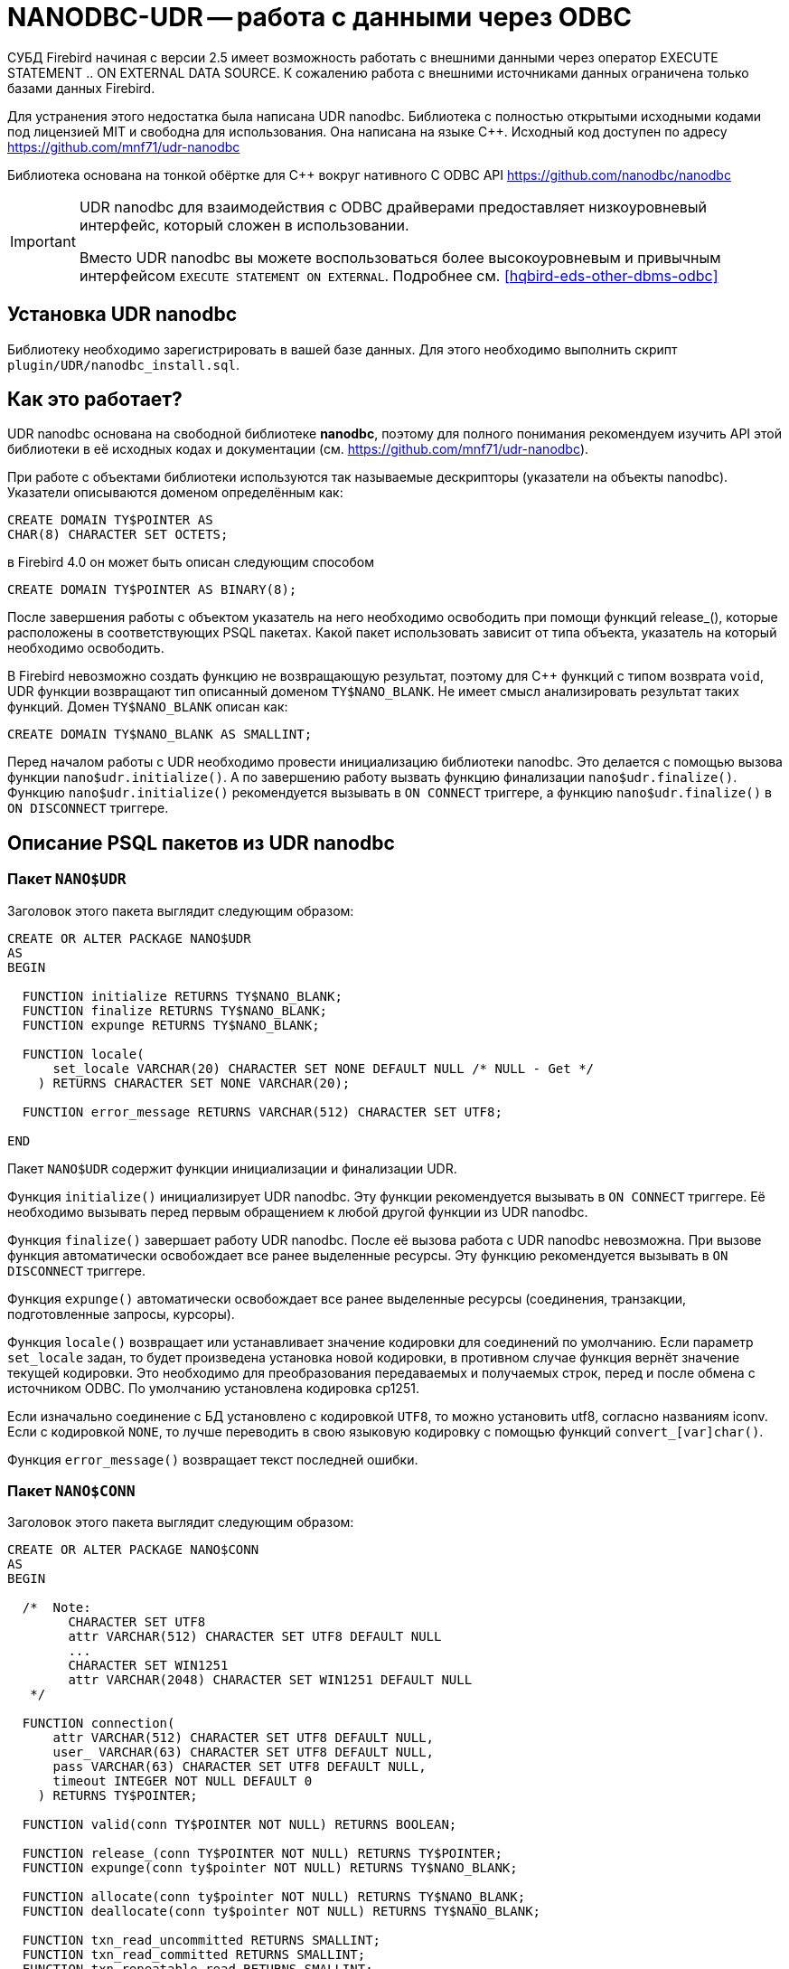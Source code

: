 [[hqbird-nanodbc-udr]]
= NANODBC-UDR -- работа с данными через ODBC

СУБД Firebird начиная с версии 2.5 имеет возможность работать с внешними данными через оператор EXECUTE STATEMENT .. ON EXTERNAL DATA SOURCE. К сожалению работа с внешними источниками данных ограничена только базами данных Firebird.

Для устранения этого недостатка была написана UDR nanodbc. Библиотека с полностью открытыми исходными кодами под лицензией MIT и свободна для использования. Она написана на языке {cpp}. Исходный код доступен по адресу https://github.com/mnf71/udr-nanodbc[]

Библиотека основана на тонкой обёртке для {cpp} вокруг нативного C ODBC API https://github.com/nanodbc/nanodbc[]

[IMPORTANT]
====
UDR nanodbc для взаимодействия с ODBC драйверами предоставляет низкоуровневый интерфейс, который сложен в использовании.

Вместо UDR nanodbc вы можете воспользоваться более высокоуровневым и привычным интерфейсом `EXECUTE STATEMENT ON EXTERNAL`. Подробнее см. <<hqbird-eds-other-dbms-odbc>>
====

== Установка UDR nanodbc

Библиотеку необходимо зарегистрировать в вашей базе данных. Для этого необходимо выполнить скрипт `plugin/UDR/nanodbc_install.sql`.

== Как это работает?

UDR nanodbc основана на свободной библиотеке *nanodbc*, поэтому для полного понимания рекомендуем изучить API этой библиотеки в её исходных кодах и документации (см. https://github.com/mnf71/udr-nanodbc[]).

При работе с объектами библиотеки используются так называемые дескрипторы (указатели на объекты nanodbc). Указатели описываются доменом определённым как:

[source,sql]
----
CREATE DOMAIN TY$POINTER AS
CHAR(8) CHARACTER SET OCTETS;
----

в Firebird 4.0 он может быть описан следующим способом

[source,sql]
----
CREATE DOMAIN TY$POINTER AS BINARY(8);
----

После завершения работы с объектом указатель на него необходимо освободить при помощи функций release_(), которые расположены в соответствующих PSQL пакетах. Какой пакет использовать зависит от типа объекта, указатель на который необходимо освободить.

В Firebird невозможно создать функцию не возвращающую результат, поэтому для {cpp} функций с типом возврата `void`, UDR функции возвращают тип описанный доменом `TY$NANO_BLANK`. Не имеет смысл анализировать результат таких функций. Домен `TY$NANO_BLANK` описан как:

[source,sql]
----
CREATE DOMAIN TY$NANO_BLANK AS SMALLINT;
----

Перед началом работы с UDR необходимо провести инициализацию библиотеки nanodbc. Это делается с помощью вызова функции `nano$udr.initialize()`. А по завершению работу вызвать функцию финализации `nano$udr.finalize()`. Функцию `nano$udr.initialize()` рекомендуется вызывать в `ON CONNECT` триггере, а функцию `nano$udr.finalize()` в `ON DISCONNECT` триггере.

== Описание PSQL пакетов из UDR nanodbc

=== Пакет `NANO$UDR`

Заголовок этого пакета выглядит следующим образом:

[source,sql]
----
CREATE OR ALTER PACKAGE NANO$UDR
AS
BEGIN

  FUNCTION initialize RETURNS TY$NANO_BLANK;
  FUNCTION finalize RETURNS TY$NANO_BLANK;
  FUNCTION expunge RETURNS TY$NANO_BLANK;

  FUNCTION locale(
      set_locale VARCHAR(20) CHARACTER SET NONE DEFAULT NULL /* NULL - Get */
    ) RETURNS CHARACTER SET NONE VARCHAR(20);

  FUNCTION error_message RETURNS VARCHAR(512) CHARACTER SET UTF8;

END
----

Пакет `NANO$UDR` содержит функции инициализации и финализации UDR.

Функция `initialize()` инициализирует UDR nanodbc. Эту функции рекомендуется вызывать в `ON CONNECT` триггере. Её необходимо вызывать перед первым обращением к любой другой функции из UDR nanodbc.

Функция `finalize()` завершает работу UDR nanodbc. После её вызова работа с UDR nanodbc невозможна. При вызове функция автоматически освобождает все ранее выделенные ресурсы. Эту функцию рекомендуется вызывать в `ON DISCONNECT` триггере.

Функция `expunge()` автоматически освобождает все ранее выделенные ресурсы (соединения, транзакции, подготовленные запросы, курсоры).

Функция `locale()` возвращает или устанавливает значение кодировки для соединений по умолчанию. Если параметр `set_locale` задан, то будет произведена установка новой кодировки, в противном случае функция вернёт значение текущей кодировки. Это необходимо для преобразования передаваемых и получаемых строк, перед и после обмена с источником ODBC. По умолчанию установлена кодировка cp1251.

Если изначально соединение с БД установлено с кодировкой `UTF8`, то можно установить utf8, согласно названиям iconv. Если с кодировкой `NONE`, то лучше переводить в свою языковую кодировку с помощью функций `convert_[var]char()`.

Функция `error_message()` возвращает текст последней ошибки.

=== Пакет `NANO$CONN`

Заголовок этого пакета выглядит следующим образом:

[source,sql]
----
CREATE OR ALTER PACKAGE NANO$CONN
AS
BEGIN

  /*  Note:
        CHARACTER SET UTF8
        attr VARCHAR(512) CHARACTER SET UTF8 DEFAULT NULL
        ...
        CHARACTER SET WIN1251
        attr VARCHAR(2048) CHARACTER SET WIN1251 DEFAULT NULL
   */

  FUNCTION connection(
      attr VARCHAR(512) CHARACTER SET UTF8 DEFAULT NULL,
      user_ VARCHAR(63) CHARACTER SET UTF8 DEFAULT NULL,
      pass VARCHAR(63) CHARACTER SET UTF8 DEFAULT NULL,
      timeout INTEGER NOT NULL DEFAULT 0
    ) RETURNS TY$POINTER;

  FUNCTION valid(conn TY$POINTER NOT NULL) RETURNS BOOLEAN;

  FUNCTION release_(conn TY$POINTER NOT NULL) RETURNS TY$POINTER;
  FUNCTION expunge(conn ty$pointer NOT NULL) RETURNS TY$NANO_BLANK;

  FUNCTION allocate(conn ty$pointer NOT NULL) RETURNS TY$NANO_BLANK;
  FUNCTION deallocate(conn ty$pointer NOT NULL) RETURNS TY$NANO_BLANK;

  FUNCTION txn_read_uncommitted RETURNS SMALLINT;
  FUNCTION txn_read_committed RETURNS SMALLINT;
  FUNCTION txn_repeatable_read RETURNS SMALLINT;
  FUNCTION txn_serializable RETURNS SMALLINT;

  FUNCTION isolation_level(
      conn TY$POINTER NOT NULL,
      level_ SMALLINT DEFAULT NULL /* NULL - get usage */
    ) RETURNS SMALLINT;

  FUNCTION connect_(
      conn TY$POINTER NOT NULL,
      attr VARCHAR(512) CHARACTER SET UTF8 NOT NULL,
      user_ VARCHAR(63) CHARACTER SET UTF8 DEFAULT NULL,
      pass VARCHAR(63) CHARACTER SET UTF8 DEFAULT NULL,
      timeout INTEGER NOT NULL DEFAULT 0
    ) RETURNS TY$NANO_BLANK;

  FUNCTION connected(conn TY$POINTER NOT NULL) RETURNS BOOLEAN;

  FUNCTION disconnect_(conn ty$pointer NOT NULL) RETURNS TY$NANO_BLANK;

  FUNCTION transactions(conn TY$POINTER NOT NULL) RETURNS INTEGER;

  FUNCTION get_info(conn TY$POINTER NOT NULL, info_type SMALLINT NOT NULL)
    RETURNS VARCHAR(256) CHARACTER SET UTF8;

  FUNCTION dbms_name(conn ty$pointer NOT NULL) RETURNS VARCHAR(128) CHARACTER SET UTF8;
  FUNCTION dbms_version(conn ty$pointer NOT NULL) RETURNS VARCHAR(128) CHARACTER SET UTF8;
  FUNCTION driver_name(conn TY$POINTER NOT NULL) RETURNS VARCHAR(128) CHARACTER SET UTF8;
  FUNCTION database_name(conn TY$POINTER NOT NULL) RETURNS VARCHAR(128) CHARACTER SET UTF8;
  FUNCTION catalog_name(conn TY$POINTER NOT NULL) RETURNS VARCHAR(128) CHARACTER SET UTF8;

END
----

Пакет `NANO$CONN` содержит функции для установки и источником данных ODBC, а также получении некоторой информации о соединении.

Функция `connection()` устанавливает соединение с источником данных ODBC. Если не один параметр не задан, то функция вернёт указатель на объект "соединение". Непосредственно само соединение с источником данных ODBC можно выполнить позднее с помощью функции `connect_()`.

Параметры функции:

-  `attr` задаёт строку подключения или так называемый DSN;
-  `user_` задаёт имя пользователя;
-  `pass` задаёт пароль;
-  `timeout` задаёт тайм-аут простоя.

Функция `valid()` возвращает является ли указатель на объект соединения корректным.

Функция `release_()` освобождает указатель на соединение и все связанные с ним ресурсы (транзакции, подготовленные запросы, курсоры).

Функция `expunge()` освобождает все связанные с соединением ресурсы (транзакции, подготовленные запросы, курсоры).

Функция `allocate()` позволяет по требованию выделять дескрипторы для настройки среды и атрибутов ODBC до установления соединения с базой данных. Обычно пользователю не нужно делать этот вызов явно.

Функция `deallocate()` освобождает дескрипторы подключения.

Функция `txn_read_uncommitted()` возвращает числовую константу, которая требуется для установки уровня изолированности транзакции `READ UNCOMMITTED`.

Функция `txn_read_committed()` возвращает числовую константу, которая требуется для установки уровня изолированности транзакции `READ COMMITTED`.

Функция `txn_repeatable_read()` возвращает числовую константу, которая требуется для установки уровня изолированности транзакции `REPEATABLE READ`.

Функция `txn_serializable()` возвращает числовую константу, которая требуется для установки уровня изолированности транзакции `SERIALIZABLE`.

Функция `isolation_level()` устанавливает уровень изолированности для новых транзакций. Параметры:

- `conn` -- указатель на объект соединения;
- `level_` -- уровень изолированности транзакции, должно быть одним из чисел возвращаемых функциями `tnx_*`.

Функция `connect_()` устанавливает соединение с источником данных ODBC и привязывает его к переданному указателю на объект соединения. 

Параметры функции:

-  `conn` -- указатель на объект соединения;
-  `attr` задаёт строку подключения или так называемый DSN;
-  `user_` задаёт имя пользователя;
-  `pass` задаёт пароль;
-  `timeout` задаёт тайм-аут простоя.

Функция `connected()` возвращает установлено ли соединение с базой данных для заданного указателя на объект соединения.

Функция `disconnect_()` отключается от базы данных. В качестве параметра передаётся указатель на объект соединения.

Функция `transactions()` возвращает количество активных транзакций для заданного соединения.

Функция `get_info()` возвращает различную информацию о драйвере или источнике данных. Это низкоуровневая функция является аналогом ODBC функции `SQLGetInfo`. Не рекомендуется использовать её напрямую. Параметры:

- `conn` -- указатель на объект соединения;
- `info_type` -- тип возвращаемой информации. Числовые константы с типами возвращаемой информации можно найти в  https://github.com/microsoft/ODBC-Specification/blob/master/Windows/inc/sql.h[]

Функция `dbms_name()` возвращает имя СУБД к которой произведено подключение.

Функция `dbms_version()` возвращает версию СУБД к которой произведено подключение.

Функция `driver_name()` возвращает имя драйвера.

Функция `database_name()` возвращает имя базы данных к которой произведено подключение.

Функция `catalog_name()` возвращает имя каталога базы данных к которой произведено подключение.

=== Пакет `NANO$TNX`

Заголовок этого пакета выглядит следующим образом:

[source,sql]
----
CREATE OR ALTER PACKAGE NANO$TNX
AS
BEGIN

  FUNCTION transaction_(conn TY$POINTER NOT NULL) RETURNS TY$POINTER;

  FUNCTION valid(tnx TY$POINTER NOT NULL) RETURNS BOOLEAN;

  FUNCTION release_(tnx ty$pointer NOT NULL) RETURNS TY$POINTER;

  FUNCTION connection(tnx TY$POINTER NOT NULL) RETURNS TY$POINTER;

  FUNCTION commit_(tnx TY$POINTER NOT NULL) RETURNS TY$NANO_BLANK;

  FUNCTION rollback_(tnx TY$POINTER NOT NULL) RETURNS TY$NANO_BLANK;

END
----

Пакет `NANO$TNX` содержит функции для явного управления транзакциями.

Функция `transaction_()` отключает отключает автоматическое подтверждение транзакции и стартует новую транзакцию с уровнем изолированности указанным в функции `NANO$CONN.isolation_level()`. Функция возвращает указатель на новую транзакцию.

Функция `valid()` возвращает является ли указатель на объект транзакции корректным.

Функция `release_()` освобождает указатель на объект транзакции. При освобождении указателя не подтверждённая транзакция откатывается и драйвер возвращает в режим автоматического подтверждения транзакций.

Функция `connection()` возвращает указатель на соединение для которого была запущена транзакция.

Функция `commit_()` производит подтверждение транзакции.

Функция `rollback_()` производит откат транзакции.

=== Пакет `NANO$STMT`

Заголовок этого пакета выглядит следующим образом:

[source,sql]
----
CREATE OR ALTER PACKAGE NANO$STMT
AS
BEGIN

  FUNCTION statement_(
      conn TY$POINTER DEFAULT NULL,
      query VARCHAR(8191) CHARACTER SET UTF8 DEFAULT NULL,
      scrollable BOOLEAN DEFAULT NULL /* NULL - default ODBC driver */,
      timeout INTEGER NOT NULL DEFAULT 0
    ) RETURNS TY$POINTER;

  FUNCTION valid(stmt TY$POINTER NOT NULL) RETURNS BOOLEAN;

  FUNCTION release_(stmt TY$POINTER NOT NULL) RETURNS TY$POINTER;

  FUNCTION connected(stmt TY$POINTER NOT NULL) RETURNS BOOLEAN;
  FUNCTION connection(stmt TY$POINTER NOT NULL) RETURNS TY$POINTER;

  FUNCTION open_(
      stmt TY$POINTER NOT NULL,
      conn TY$POINTER NOT NULL
    ) RETURNS TY$NANO_BLANK;

  FUNCTION close_(stmt TY$POINTER NOT NULL) RETURNS TY$NANO_BLANK;

  FUNCTION cancel(stmt TY$POINTER NOT NULL) RETURNS TY$NANO_BLANK;

  FUNCTION closed(stmt TY$POINTER NOT NULL) RETURNS BOOLEAN;

  FUNCTION prepare_direct(
      stmt TY$POINTER NOT NULL,
      conn TY$POINTER NOT NULL,
      query VARCHAR(8191) CHARACTER SET UTF8 NOT NULL,
      scrollable BOOLEAN DEFAULT NULL /* NULL - default ODBC driver */,
      timeout INTEGER NOT NULL DEFAULT 0
    ) RETURNS TY$NANO_BLANK;

  FUNCTION prepare_(
      stmt TY$POINTER NOT NULL,
      query VARCHAR(8191) CHARACTER SET UTF8 NOT NULL,
      scrollable BOOLEAN DEFAULT NULL /* NULL - default ODBC driver */,
      timeout INTEGER NOT NULL DEFAULT 0
    ) RETURNS TY$NANO_BLANK;

  FUNCTION scrollable(
      stmt TY$POINTER NOT NULL,
      usage_ BOOLEAN DEFAULT NULL /* NULL - get usage */
    ) RETURNS BOOLEAN;

  FUNCTION timeout(
      stmt TY$POINTER NOT NULL,
      timeout INTEGER NOT NULL DEFAULT 0
    ) RETURNS TY$NANO_BLANK;

  FUNCTION execute_direct(
      stmt TY$POINTER NOT NULL,
      conn TY$POINTER NOT NULL,
      query VARCHAR(8191) CHARACTER SET UTF8 NOT NULL,
      scrollable BOOLEAN DEFAULT NULL /* NULL - default ODBC driver */,
      batch_operations INTEGER NOT NULL DEFAULT 1,
      timeout INTEGER NOT NULL DEFAULT 0
    ) RETURNS TY$POINTER;

  FUNCTION just_execute_direct(
      stmt TY$POINTER NOT NULL,
      conn TY$POINTER NOT NULL,
      query VARCHAR(8191) CHARACTER SET UTF8 NOT NULL,
      batch_operations INTEGER NOT NULL DEFAULT 1,
      timeout INTEGER NOT NULL DEFAULT 0
    ) RETURNS TY$NANO_BLANK;

  FUNCTION execute_(
      stmt TY$POINTER NOT NULL,
      batch_operations INTEGER NOT NULL DEFAULT 1,
      timeout INTEGER NOT NULL DEFAULT 0
    ) RETURNS TY$POINTER;

  FUNCTION just_execute(
      stmt TY$POINTER NOT NULL,
      batch_operations INTEGER NOT NULL DEFAULT 1,
      timeout INTEGER NOT NULL DEFAULT 0
    ) RETURNS TY$NANO_BLANK;

  FUNCTION procedure_columns(
      stmt TY$POINTER NOT NULL,
      catalog_ VARCHAR(128) CHARACTER SET UTF8 NOT NULL,
      schema_ VARCHAR(128) CHARACTER SET UTF8 NOT NULL,
      procedure_ VARCHAR(63) CHARACTER SET UTF8 NOT NULL,
      column_ VARCHAR(63) CHARACTER SET UTF8 NOT NULL
    ) RETURNS TY$POINTER;

  FUNCTION affected_rows(stmt TY$POINTER NOT NULL) RETURNS INTEGER;
  FUNCTION columns(stmt TY$POINTER NOT NULL) RETURNS SMALLINT;
  FUNCTION parameters(stmt TY$POINTER NOT NULL) RETURNS SMALLINT;
  FUNCTION parameter_size(stmt TY$POINTER NOT NULL, parameter_index SMALLINT NOT NULL)
    RETURNS INTEGER;

  ------------------------------------------------------------------------------

  FUNCTION bind_smallint(
      stmt TY$POINTER NOT NULL,
      parameter_index SMALLINT NOT NULL,
      value_ SMALLINT
    ) RETURNS TY$NANO_BLANK;

  FUNCTION bind_integer(
      stmt TY$POINTER NOT NULL,
      parameter_index SMALLINT NOT NULL,
      value_ INTEGER
    ) RETURNS TY$NANO_BLANK;

/*
  FUNCTION bind_bigint(
      stmt TY$POINTER NOT NULL,
      parameter_index SMALLINT NOT NULL,
      value_ BIGINT
    ) RETURNS TY$NANO_BLANK;
*/

  FUNCTION bind_float(
      stmt TY$POINTER NOT NULL,
      parameter_index SMALLINT NOT NULL,
      value_ FLOAT
    ) RETURNS TY$NANO_BLANK;

  FUNCTION bind_double(
      stmt TY$POINTER NOT NULL,
      parameter_index SMALLINT NOT NULL,
      value_ DOUBLE PRECISION
    ) RETURNS TY$NANO_BLANK;

  FUNCTION bind_varchar(
      stmt TY$POINTER NOT NULL,
      parameter_index SMALLINT NOT NULL,
      value_ VARCHAR(32765) CHARACTER SET NONE,
      param_size SMALLINT NOT NULL DEFAULT 0
    ) RETURNS TY$NANO_BLANK;

  FUNCTION bind_char(
      stmt TY$POINTER NOT NULL,
      parameter_index SMALLINT NOT NULL,
      value_ CHAR(32767) CHARACTER SET NONE,
      param_size SMALLINT NOT NULL DEFAULT 0
    ) RETURNS TY$NANO_BLANK;

  FUNCTION bind_u8_varchar(
      stmt TY$POINTER NOT NULL,
      parameter_index SMALLINT NOT NULL,
      value_ VARCHAR(8191) CHARACTER SET UTF8,
      param_size SMALLINT NOT NULL DEFAULT 0
    ) RETURNS TY$NANO_BLANK;

  FUNCTION bind_u8_char(
      stmt TY$POINTER NOT NULL,
      parameter_index SMALLINT NOT NULL,
      value_ CHAR(8191) CHARACTER SET UTF8,
      param_size SMALLINT NOT NULL DEFAULT 0
    ) RETURNS TY$NANO_BLANK;

  FUNCTION bind_blob(
      stmt TY$POINTER NOT NULL,
      parameter_index SMALLINT NOT NULL,
      value_ BLOB
    ) RETURNS TY$NANO_BLANK;

  FUNCTION bind_boolean(
      stmt TY$POINTER NOT NULL,
      parameter_index SMALLINT NOT NULL,
      value_ BOOLEAN
    ) RETURNS TY$NANO_BLANK;

  FUNCTION bind_date(
      stmt TY$POINTER NOT NULL,
      parameter_index SMALLINT NOT NULL,
      value_ DATE
    ) RETURNS TY$NANO_BLANK;

/*
  FUNCTION bind_time(
      stmt TY$POINTER NOT NULL,
      parameter_index SMALLINT NOT NULL,
      value_ TIME
    ) RETURNS TY$NANO_BLANK
    EXTERNAL NAME 'nano!stmt_bind'
    ENGINE UDR;
*/

  FUNCTION bind_timestamp(
      stmt TY$POINTER NOT NULL,
      parameter_index SMALLINT NOT NULL,
      value_ TIMESTAMP
    ) RETURNS TY$NANO_BLANK;

  FUNCTION bind_null(
      stmt TY$POINTER NOT NULL,
      parameter_index SMALLINT NOT NULL,
      batch_size INTEGER NOT NULL DEFAULT 1 -- <> 1 call nulls all batch
    ) RETURNS TY$NANO_BLANK;

  FUNCTION convert_varchar(
      value_ VARCHAR(32765) CHARACTER SET NONE,
      from_ VARCHAR(20) CHARACTER SET NONE NOT NULL,
      to_ VARCHAR(20) CHARACTER SET NONE NOT NULL,
      convert_size SMALLINT NOT NULL DEFAULT 0
    ) RETURNS VARCHAR(32765) CHARACTER SET NONE;

  FUNCTION convert_char(
      value_ CHAR(32767) CHARACTER SET NONE,
      from_ VARCHAR(20) CHARACTER SET NONE NOT NULL,
      to_ VARCHAR(20) CHARACTER SET NONE NOT NULL,
      convert_size SMALLINT NOT NULL DEFAULT 0
    ) RETURNS CHAR(32767) CHARACTER SET NONE;

  FUNCTION clear_bindings(stmt TY$POINTER NOT NULL) RETURNS TY$NANO_BLANK;

  ------------------------------------------------------------------------------

  FUNCTION describe_parameter(
      stmt TY$POINTER NOT NULL,
      idx SMALLINT NOT NULL,
      type_ SMALLINT NOT NULL,
      size_ INTEGER NOT NULL,
      scale_ SMALLINT NOT NULL DEFAULT 0
    ) RETURNS TY$NANO_BLANK;

  FUNCTION describe_parameters(stmt TY$POINTER NOT NULL) RETURNS TY$NANO_BLANK;

  FUNCTION reset_parameters(stmt TY$POINTER NOT NULL, timeout INTEGER NOT NULL DEFAULT 0)
    RETURNS TY$NANO_BLANK;

END
----

Пакет `NANO$STMT` содержит функции для работы с SQL запросами.

Функция `statement_()` создаёт и возвращает указатель на объект SQL запрос. 

Параметры:

- `conn` -- указатель на объект соединения;
- `query` -- текст SQL запроса;
- `scrollable` -- является ли курсор прокручиваемым (если конечно оператор возвращает курсор), если не задан (значение `NULL`), то используется поведения ODBC драйвера по умолчанию;
- `timeout` -- тайм-аут SQL оператора.

Если не указан ни один параметр, то возвращает указатель на вновь созданный объект SQL запроса, без привязки к соединению. Позже этот указатель можно связать с соединением и задать другие свойства запроса.

Функция `valid()` возвращает является ли указатель на объект SQL запроса корректным.

Функция `release_()` освобождает указатель на объект SQL запроса.

Функция `connected()` возвращает привязан ли запрос к подключению.

Функция `connection()` возвращает указатель на привязанное подключение.

Функция open_() открывает соединение и привязывает его к запросу. 

Параметры:

- `stmt` -- указатель на SQL запрос;
- `conn` -- указатель на подключение.

Функция `close_()` закрывает открытый ранее запрос и очищает все выделенные запросом ресурсы.

Функция `cancel()` отменяет выполнение запроса.

Функция `closed()` возвращает является ли запрос закрытым.

Функция `prepare_direct()` подготавливает SQL запрос и привязывает его к указанному соединению. 

Параметры:

- `stmt` -- указатель на запрос;
- `conn` -- указатель на соединение;
- `query` -- текст SQL запроса;
- `scrollable` -- является ли курсор прокручиваемым (если конечно оператор возвращает курсор), если не задан (значение `NULL`), то используется поведения ODBC драйвера по умолчанию;
- `timeout` -- тайм-аут SQL оператора.

Функция `prepare_()` подготавливает SQL запрос. 

Параметры:

- `stmt` -- указатель на запрос;
- `query` -- текст SQL запроса;
- `scrollable` -- является ли курсор прокручиваемым (если конечно оператор возвращает курсор), если не задан (значение `NULL`), то используется поведения ODBC драйвера по умолчанию;
- `timeout` -- тайм-аут SQL оператора.

Функция `scrollable_()` возвращает или устанавливает будет ли курсор прокручиваемым.

Параметры:

- `stmt` -- указатель на запрос;
- `usage_` -- является ли курсор прокручиваемым (если конечно оператор возвращает курсор), если не задан (значение `NULL`), то возвращает текущее значение этого флага.

Функция timeout() устанавливает тайм-аут SQL запроса.

Функция `execute_direct()` подготавливает и выполняет SQL запрос. Функция возвращает указатель на набор данных (курсор), который можно обработать с помощью функций пакета `NANO$RSLT`. 

Параметры:

- `stmt` -- указатель на запрос;
- `conn` -- указатель на соединение;
- `query` -- текст SQL запроса;
- `scrollable` -- является ли курсор прокручиваемым (если конечно оператор возвращает курсор), если не задан (значение `NULL`), то используется поведения ODBC драйвера по умолчанию;
- `batch_operations` -- количество пакетных операций. По умолчанию равно 1;
- `timeout` -- тайм-аут SQL оператора.

Функция `just_execute_direct()` подготавливает и выполняет SQL запрос. Функция предназначена для выполнения SQL операторов не возвращающих данные (не открывающих курсор). 

Параметры:

- `stmt` -- указатель на запрос;
- `conn` -- указатель на соединение;
- `query` -- текст SQL запроса;
- `batch_operations` -- количество пакетных операций. По умолчанию равно 1;
- `timeout` -- тайм-аут SQL оператора.

Функция `execute_()` выполняет подготовленный SQL запрос. Функция возвращает указатель на набор данных (курсор), который можно обработать с помощью функций пакета `NANO$RSLT`. 

Параметры:

- `stmt` -- указатель на подготовленный запрос;
- `batch_operations` -- количество пакетных операций. По умолчанию равно 1;
- `timeout` -- тайм-аут SQL оператора.

Функция `just_execute()` выполняет подготовленный SQL запрос. Функция предназначена для выполнения SQL операторов не возвращающих данные (не открывающих курсор). 

Параметры:

- `stmt` -- указатель на подготовленный запрос;
- `batch_operations` -- количество пакетных операций. По умолчанию равно 1;
- `timeout` -- тайм-аут SQL оператора.

Функция `procedure_columns()` возвращает описание выходного поля хранимой процедуры в виде набора данных `nano$rslt`.

Параметры:

- `stmt` -- указатель на запрос;
- `catalog_` -- имя каталога которому принадлежит ХП;
- `schema_` -- имя схемы в которой находится ХП;
- `procedure_` -- имя хранимой процедуры;
- `column_` -- имя выходного столбца ХП.

Функция `affected_rows()` возвращает количество строк затронутых SQL оператором. Эту функцию можно вызывать после выполнения оператора.

Функция `columns()` возвращает количество столбцов возвращаемых SQL запросом.

Функция `parameters()` возвращает количество параметров SQL запроса. Эту функцию можно вызывать только после подготовки SQL запроса.

Функция `parameter_size()` возвращает размер параметра в байтах.

Параметры:

- `stmt` -- указатель на подготовленный запрос;
- `parameter_index` -- индекс параметра.

Функции семейства `bind_<type>...` связывают значение с параметром, если СУБД поддерживает пакетные операции cм. `execute()` параметр `batch_operations`, то количество передаваемых значений не ограничивается, в разумных пределах. В противном случае передается только первый введенный пакет значений. Само связывание происходит уже при вызове `execute()`.

Функция `bind_smallint()` привязывает значение типа `SMALLINT` к SQL параметру. Параметры:

- `stmt` -- указатель на подготовленный запрос;
- `parameter_index` -- индекс параметра;
- `value_` -- значение параметра.

Функция `bind_integer()` привязывает значение типа `INTEGER` к SQL параметру. Параметры:

- `stmt` -- указатель на подготовленный запрос;
- `parameter_index` -- индекс параметра;
- `value_` -- значение параметра.

Функция `bind_bigint()` привязывает значение типа `BIGINT` к SQL параметру. Параметры: 

- `stmt` -- указатель на подготовленный запрос;
- `parameter_index` -- индекс параметра;
- `value_` -- значение параметра.

Функция `bind_float()` привязывает значение типа `FLOAT` к SQL параметру. Параметры: 

- `stmt` -- указатель на подготовленный запрос;
- `parameter_index` -- индекс параметра;
- `value_` -- значение параметра.

Функция `bind_double()` привязывает значение типа `DOUBLE PRECISION` к SQL параметру. Параметры: 

- `stmt` -- указатель на подготовленный запрос;
- `parameter_index` -- индекс параметра;
- `value_` -- значение параметра.

Функция `bind_varchar()` привязывает значение типа `VARCHAR` к SQL параметру. Используется для однобайтных кодировок. Параметры: 

- `stmt` -- указатель на подготовленный запрос;
- `parameter_index` -- индекс параметра;
- `value_` -- значение параметра;
- `param_size` -- размер параметра (строки).

Функция `bind_char()` привязывает значение типа `CHAR` к SQL параметру. Используется для однобайтных кодировок. Параметры: 

- `stmt` -- указатель на подготовленный запрос;
- `parameter_index` -- индекс параметра;
- `value_` -- значение параметра;
- `param_size` -- размер параметра (строки).

Функция `bind_u8_varchar()` привязывает значение типа `VARCHAR` к SQL параметру. Используется для строк в кодировке UTF8. Параметры: 

- `stmt` -- указатель на подготовленный запрос;
- `parameter_index` -- индекс параметра;
- `value_` -- значение параметра;
- `param_size` -- размер параметра (строки).

Функция `bind_u8_char()` привязывает значение типа `CHAR` к SQL параметру. Используется для строк в кодировке UTF8. Параметры: 

- `stmt` -- указатель на подготовленный запрос;
- `parameter_index` -- индекс параметра;
- `value_` -- значение параметра;
- `param_size` -- размер параметра (строки).

Функция bind_blob() привязывает значение типа `BLOB` к SQL параметру. Параметры: 

- `stmt` -- указатель на подготовленный запрос;
- `parameter_index` -- индекс параметра;
- `value_` -- значение параметра.

Функция `bind_boolean()` привязывает значение типа `BOOLEAN` к SQL параметру. Параметры: 

- `stmt` -- указатель на подготовленный запрос;
- `parameter_index` -- индекс параметра;
- `value_` -- значение параметра.

Функция `bind_date()` привязывает значение типа `DATE` к SQL параметру. Параметры: 

- `stmt` -- указатель на подготовленный запрос;
- `parameter_index` -- индекс параметра;
- `value_` -- значение параметра.

Функция `bind_time()` привязывает значение типа TIME к SQL параметру. Параметры: 

- `stmt` -- указатель на подготовленный запрос;
- `parameter_index` -- индекс параметра;
- `value_` -- значение параметра.

[NOTE]
====
При использовании `bind_time()` теряются миллисекунды в отличие от `bind_timestamp()`.
====

Функция `bind_timestamp()` привязывает значение типа `TIMESTAMP` к SQL параметру. Параметры: 

- `stmt` -- указатель на подготовленный запрос;
- `parameter_index` -- индекс параметра;
- `value_` -- значение параметра.

Функция `bind_null()` привязывает значение типа `NULL` к SQL параметру. Нет принципиальной необходимости назначать значение `NULL` непосредственно для одного значения, если это не вытекает из логики обработки. Привязку `NULL` можно сделать и при вызове соответствующей функции `bind_...` если ей передано значение `NULL`.

- `stmt` -- указатель на подготовленный запрос;
- `parameter_index` -- индекс параметра;
- `batch_size` -- размер пакета (по умолчанию 1). Позволяет установить значение NULL для параметра с заданным индексом, сразу в нескольких элементах пакета.

Функция `convert_varchar()` преобразует значение типа `VARCHAR` в другую кодировку. Параметры:

- `value_` -- строковое значение;
- `from_` -- кодировка из которой надо перекодировать строку;
- `to_` -- кодировка в которую надо перекодировать строку;
- `convert_size` -- задаёт размер входного буфера для конвертирования (для скорости), для UTF8 например должен быть количество символов * 4. Размер выходного буфера всегда равен размеру объявления returns (можно своих наделать функций), изменение размера зависит от того откуда и куда конвертируется строковое значение: однобайтовая кодировка в многобайтовую - возможно увеличение относительно `convert_size` и наоборот -- уменьшение, если многобайтовая кодировка преобразуется в однобайтовую. Усечение результата всегда происходит по размеру получаемого параметра.

Это вспомогательная функция, предназначенная для конвертирования строк в желаемую кодировку, поскольку не всегда другая сторона ODBC может ответить в правильной кодировке.

Функция `convert_char()` преобразует значение типа `CHAR` в другую кодировку. Параметры:

- `value_` -- строковое значение;
- `from_` -- кодировка из которой надо перекодировать строку;
- `to_` -- кодировка в которую надо перекодировать строку;
- `convert_size` -- задаёт размер входного буфера для конвертирования (для скорости), для `UTF8` например должен быть количество символов * 4. Размер выходного буфера всегда равен размеру объявления returns (можно своих наделать функций), изменение размера зависит от того откуда и куда конвертируется строковое значение: однобайтовая кодировка в многобайтовую -- возможно увеличение относительно `convert_size` и наоборот -- уменьшение, если многобайтовая кодировка преобразуется в однобайтовую. Усечение результата всегда происходит по размеру получаемого параметра.

Это вспомогательная функция, предназначенная для конвертирования строк в желаемую кодировку, поскольку не всегда другая сторона ODBC может ответить в правильной кодировке.

Функция `clear_bindings()` очищает текущий пакет значений для параметров. Вызов данной функции необходим при повторном использовании подготовленного оператора с новыми значениями.

Функция `describe_parameter()` заполняет буфер для описания параметра, то есть позволяет задать тип, размер и масштаб параметра. Параметры:

- `stmt` -- указатель на подготовленный запрос;
- `idx` -- индекс параметра;
- `type_` -- тип параметра;
- `size_` -- размер (для строк);
- `scale_` --  масштаб.

Функция `describe_parameters()` отправляет этот буфер описания параметров в ODBC, фактически описывает параметры.

Функция `reset_parameters()` сбрасывает информацию о параметрах подготовленного запроса.

=== Пакет `NANO$RSLT`

Заголовок этого пакета выглядит следующим образом:

[source,sql]
----
CREATE OR ALTER PACKAGE NANO$RSLT
AS
BEGIN

  FUNCTION valid(rslt TY$POINTER NOT NULL) RETURNS BOOLEAN;

  FUNCTION release_(rslt TY$POINTER NOT NULL) RETURNS TY$POINTER;

  FUNCTION connection(rslt TY$POINTER NOT NULL) RETURNS TY$POINTER;

  FUNCTION rowset_size(rslt TY$POINTER NOT NULL) RETURNS INTEGER;
  FUNCTION affected_rows(rslt TY$POINTER NOT NULL) RETURNS INTEGER;
  FUNCTION has_affected_rows(rslt TY$POINTER NOT NULL) RETURNS BOOLEAN;
  FUNCTION rows_(rslt TY$POINTER NOT NULL) RETURNS INTEGER;
  FUNCTION columns(rslt TY$POINTER NOT NULL) RETURNS SMALLINT;

  ------------------------------------------------------------------------------

  FUNCTION first_(rslt TY$POINTER NOT NULL) RETURNS BOOLEAN;
  FUNCTION last_(rslt TY$POINTER NOT NULL) RETURNS BOOLEAN;
  FUNCTION next_(rslt TY$POINTER NOT NULL) RETURNS BOOLEAN;
  FUNCTION prior_(rslt TY$POINTER NOT NULL) RETURNS BOOLEAN;
  FUNCTION move(rslt TY$POINTER NOT NULL, row_ INTEGER NOT NULL) RETURNS BOOLEAN;
  FUNCTION skip_(rslt TY$POINTER NOT NULL, row_ INTEGER NOT NULL) RETURNS BOOLEAN;
  FUNCTION position_(rslt TY$POINTER NOT NULL) RETURNS INTEGER;
  FUNCTION at_end(rslt TY$POINTER NOT NULL) RETURNS BOOLEAN;

  ------------------------------------------------------------------------------

  FUNCTION get_smallint(
      rslt TY$POINTER NOT NULL, column_ VARCHAR(63) CHARACTER SET UTF8 NOT NULL
    ) RETURNS SMALLINT;

  FUNCTION get_integer(
      rslt TY$POINTER NOT NULL, column_ VARCHAR(63) CHARACTER SET UTF8 NOT NULL
    ) RETURNS INTEGER;

/*
  FUNCTION get_bigint(
      rslt TY$POINTER NOT NULL, column_ VARCHAR(63) CHARACTER SET UTF8 NOT NULL
    ) RETURNS BIGINT;
*/

  FUNCTION get_float(
      rslt TY$POINTER NOT NULL, column_ VARCHAR(63) CHARACTER SET UTF8 NOT NULL
    ) RETURNS FLOAT;

  FUNCTION get_double(
      rslt TY$POINTER NOT NULL, column_ VARCHAR(63) CHARACTER SET UTF8 NOT NULL
    ) RETURNS DOUBLE PRECISION;

  FUNCTION get_varchar_s(
      rslt TY$POINTER NOT NULL, column_ VARCHAR(63) CHARACTER SET UTF8 NOT NULL
    ) RETURNS VARCHAR(64) CHARACTER SET NONE;

  FUNCTION get_varchar(
      rslt TY$POINTER NOT NULL, column_ VARCHAR(63) CHARACTER SET UTF8 NOT NULL
    ) RETURNS VARCHAR(256) CHARACTER SET NONE;

  FUNCTION get_varchar_l(
      rslt TY$POINTER NOT NULL, column_ VARCHAR(63) CHARACTER SET UTF8 NOT NULL
    ) RETURNS VARCHAR(1024) CHARACTER SET NONE;

  FUNCTION get_varchar_xl (
      rslt TY$POINTER NOT NULL, column_ VARCHAR(63) CHARACTER SET UTF8 NOT NULL
    ) RETURNS VARCHAR(8192) CHARACTER SET NONE;

  FUNCTION get_varchar_xxl (
      rslt TY$POINTER NOT NULL, column_ VARCHAR(63) CHARACTER SET UTF8 NOT NULL
    ) RETURNS VARCHAR(32765) CHARACTER SET NONE;

  FUNCTION get_char_s (
      rslt TY$POINTER NOT NULL, column_ VARCHAR(63) CHARACTER SET UTF8 NOT NULL
    ) RETURNS CHAR(64) CHARACTER SET NONE;

  FUNCTION get_char (
      rslt TY$POINTER NOT NULL, column_ VARCHAR(63) CHARACTER SET UTF8 NOT NULL
    ) RETURNS CHAR(256) CHARACTER SET NONE;

  FUNCTION get_char_l (
      rslt TY$POINTER NOT NULL, column_ VARCHAR(63) CHARACTER SET UTF8 NOT NULL
    ) RETURNS CHAR(1024) CHARACTER SET NONE;

  FUNCTION get_char_xl(
      rslt TY$POINTER NOT NULL, column_ VARCHAR(63) CHARACTER SET UTF8 NOT NULL
    ) RETURNS CHAR(8192) CHARACTER SET NONE;

  FUNCTION get_char_xxl(
      rslt TY$POINTER NOT NULL, column_ VARCHAR(63) CHARACTER SET UTF8 NOT NULL
    ) RETURNS CHAR(32767) CHARACTER SET NONE;

  FUNCTION get_u8_varchar(
      rslt TY$POINTER NOT NULL, column_ VARCHAR(63) CHARACTER SET UTF8 NOT NULL
    ) RETURNS VARCHAR(64) CHARACTER SET UTF8;

  FUNCTION get_u8_varchar_l(
      rslt TY$POINTER NOT NULL, column_ VARCHAR(63) CHARACTER SET UTF8 NOT NULL
    ) RETURNS VARCHAR(256) CHARACTER SET UTF8;

  FUNCTION get_u8_varchar_xl(
      rslt TY$POINTER NOT NULL, column_ VARCHAR(63) CHARACTER SET UTF8 NOT NULL
    ) RETURNS VARCHAR(2048) CHARACTER SET UTF8;

  FUNCTION get_u8_varchar_xxl(
      rslt TY$POINTER NOT NULL, column_ VARCHAR(63) CHARACTER SET UTF8 NOT NULL
    ) RETURNS VARCHAR(8191) CHARACTER SET UTF8;

  FUNCTION get_u8_char(
      rslt TY$POINTER NOT NULL, column_ VARCHAR(63) CHARACTER SET UTF8 NOT NULL
    ) RETURNS CHAR(64) CHARACTER SET UTF8;

  FUNCTION get_u8_char_l(
      rslt TY$POINTER NOT NULL, column_ VARCHAR(63) CHARACTER SET UTF8 NOT NULL
    ) RETURNS CHAR(256) CHARACTER SET UTF8;

  FUNCTION get_u8_char_xl(
      rslt TY$POINTER NOT NULL, column_ VARCHAR(63) CHARACTER SET UTF8 NOT NULL
    ) RETURNS CHAR(2048) CHARACTER SET UTF8;

  FUNCTION get_u8_char_xxl(
      rslt TY$POINTER NOT NULL, column_ VARCHAR(63) CHARACTER SET UTF8 NOT NULL
    ) RETURNS CHAR(8191) CHARACTER SET UTF8;

  FUNCTION get_blob(
      rslt TY$POINTER NOT NULL, column_ VARCHAR(63) CHARACTER SET UTF8 NOT NULL
    ) RETURNS BLOB;

  FUNCTION get_boolean(
      rslt TY$POINTER NOT NULL, column_ VARCHAR(63) CHARACTER SET UTF8 NOT NULL
    ) RETURNS BOOLEAN;

  FUNCTION get_date(
      rslt TY$POINTER NOT NULL, column_ VARCHAR(63) CHARACTER SET UTF8 NOT NULL
    ) RETURNS DATE;

/*
  FUNCTION get_time(
      rslt TY$POINTER NOT NULL, column_ VARCHAR(63) CHARACTER SET UTF8 NOT NULL
    ) RETURNS TIME;
*/

  FUNCTION get_timestamp(
      rslt TY$POINTER NOT NULL, column_ VARCHAR(63) CHARACTER SET UTF8 NOT NULL
    ) RETURNS TIMESTAMP;

  FUNCTION convert_varchar_s(
      value_ VARCHAR(64) CHARACTER SET NONE,
      from_ VARCHAR(20) CHARACTER SET NONE NOT NULL,
      to_ VARCHAR(20) CHARACTER SET NONE NOT NULL,
      convert_size SMALLINT NOT NULL DEFAULT 0
    ) RETURNS VARCHAR(64) CHARACTER SET NONE;

  FUNCTION convert_varchar(
      value_ VARCHAR(256) CHARACTER SET NONE,
      from_ VARCHAR(20) CHARACTER SET NONE NOT NULL,
      to_ VARCHAR(20) CHARACTER SET NONE NOT NULL,
      convert_size SMALLINT NOT NULL DEFAULT 0
    ) RETURNS VARCHAR(256) CHARACTER SET NONE;

  FUNCTION convert_varchar_l(
      value_ VARCHAR(1024) CHARACTER SET NONE,
      from_ VARCHAR(20) CHARACTER SET NONE NOT NULL,
      to_ VARCHAR(20) CHARACTER SET NONE NOT NULL,
      convert_size SMALLINT NOT NULL DEFAULT 0
    ) RETURNS VARCHAR(1024) CHARACTER SET NONE;

  FUNCTION convert_varchar_xl(
      value_ VARCHAR(8192) CHARACTER SET NONE,
      from_ VARCHAR(20) CHARACTER SET NONE NOT NULL,
      to_ VARCHAR(20) CHARACTER SET NONE NOT NULL,
      convert_size SMALLINT NOT NULL DEFAULT 0
    ) RETURNS VARCHAR(8192) CHARACTER SET NONE;

  FUNCTION convert_varchar_xxl(
      value_ VARCHAR(32765) CHARACTER SET NONE,
      from_ VARCHAR(20) CHARACTER SET NONE NOT NULL,
      to_ VARCHAR(20) CHARACTER SET NONE NOT NULL,
      convert_size SMALLINT NOT NULL DEFAULT 0
    ) RETURNS VARCHAR(32765) CHARACTER SET NONE;

  FUNCTION convert_char_s(
      value_ CHAR(64) CHARACTER SET NONE,
      from_ VARCHAR(20) CHARACTER SET NONE NOT NULL,
      to_ VARCHAR(20) CHARACTER SET NONE NOT NULL,
      convert_size SMALLINT NOT NULL DEFAULT 0
    ) RETURNS CHAR(64) CHARACTER SET NONE;

  FUNCTION convert_char(
      value_ CHAR(256) CHARACTER SET NONE,
      from_ VARCHAR(20) CHARACTER SET NONE NOT NULL,
      to_ VARCHAR(20) CHARACTER SET NONE NOT NULL,
      convert_size SMALLINT NOT NULL DEFAULT 0
    ) RETURNS CHAR(256) CHARACTER SET NONE;

  FUNCTION convert_char_l(
      value_ CHAR(1024) CHARACTER SET NONE,
      from_ VARCHAR(20) CHARACTER SET NONE NOT NULL,
      to_ VARCHAR(20) CHARACTER SET NONE NOT NULL,
      convert_size SMALLINT NOT NULL DEFAULT 0
    ) RETURNS CHAR(1024) CHARACTER SET NONE;

  FUNCTION convert_char_xl(
      value_ CHAR(8192) CHARACTER SET NONE,
      from_ VARCHAR(20) CHARACTER SET NONE NOT NULL,
      to_ VARCHAR(20) CHARACTER SET NONE NOT NULL,
      convert_size SMALLINT NOT NULL DEFAULT 0
    ) RETURNS CHAR(8192) CHARACTER SET NONE;

  FUNCTION convert_char_xxl(
      value_ CHAR(32767) CHARACTER SET NONE,
      from_ VARCHAR(20) CHARACTER SET NONE NOT NULL,
      to_ VARCHAR(20) CHARACTER SET NONE NOT NULL,
      convert_size SMALLINT NOT NULL DEFAULT 0
    ) RETURNS CHAR(32767) CHARACTER SET NONE;

  ------------------------------------------------------------------------------

  FUNCTION unbind(rslt TY$POINTER NOT NULL, column_ VARCHAR(63) CHARACTER SET UTF8 NOT NULL)
    RETURNS TY$NANO_BLANK;

  FUNCTION is_null(rslt TY$POINTER NOT NULL, column_ VARCHAR(63) CHARACTER SET UTF8 NOT NULL)
    RETURNS BOOLEAN;

  FUNCTION is_bound( -- now hiding exception out of range
      rslt TY$POINTER NOT NULL, column_ VARCHAR(63) CHARACTER SET UTF8 NOT NULL)
    RETURNS BOOLEAN;

  FUNCTION column_(rslt TY$POINTER NOT NULL, column_ VARCHAR(63) CHARACTER SET UTF8 NOT NULL)
    RETURNS SMALLINT;

  FUNCTION column_name(rslt TY$POINTER NOT NULL, index_ SMALLINT NOT NULL)
    RETURNS VARCHAR(63) CHARACTER SET UTF8;

  FUNCTION column_size(rslt TY$POINTER NOT NULL, column_ VARCHAR(63) CHARACTER SET UTF8 NOT NULL)
    RETURNS INTEGER;

  FUNCTION column_decimal_digits(rslt TY$POINTER NOT NULL, column_ VARCHAR(63) CHARACTER SET UTF8 NOT NULL)
    RETURNS INTEGER;

  FUNCTION column_datatype(rslt TY$POINTER NOT NULL, column_ VARCHAR(63) CHARACTER SET UTF8 NOT NULL)
    RETURNS INTEGER;

  FUNCTION column_datatype_name(rslt TY$POINTER NOT NULL, column_ VARCHAR(63) CHARACTER SET UTF8 NOT NULL)
    RETURNS VARCHAR(63) CHARACTER SET UTF8;

  FUNCTION column_c_datatype(rslt TY$POINTER NOT NULL, column_ VARCHAR(63) CHARACTER SET UTF8 NOT NULL)
    RETURNS INTEGER;

  FUNCTION next_result(rslt TY$POINTER NOT NULL) RETURNS BOOLEAN;

  ------------------------------------------------------------------------------

  FUNCTION has_data(rslt TY$POINTER NOT NULL) RETURNS BOOLEAN;

END
----

Пакет `NANO$RSLT` содержит функции для работы с набором данных возвращаемым SQL запросом.

Функция `valid()` возвращает является ли указатель на набор данных корректным.

Функция `release_()` освобождает указатель на набор данных.

Функция `connection()` возвращает указатель на соединение с базой данных.

Функция `rowset_size()` возвращает размер набора данных (сколько активных курсоров в наборе данных).

Функция `affected_rows()` возвращает количество строк затронутых оператором (выбрано в курсоре).

Функция `has_affected_rows()` возвращает есть ли хотя бы одна строка затронутая запросом.

Функция `rows_()` возвращает количество записей в открытом курсоре.

Функция `columns()` возвращает количество столбцов в текущем курсоре.

Функция `first_()` перемещает указатель текущего курсора на первую запись. Работает только для двунаправленных (прокручиваемых курсоров). Возвращает `true` если операция успешна.

Функция `last_()` перемещает указатель текущего курсора на последнюю запись. Работает только для двунаправленных (прокручиваемых курсоров). Возвращает `true` если операция успешна.

Функция `next_()` перемещает указатель текущего курсора на следующую запись. Возвращает `true` если операция успешна.

Функция `prior_()` перемещает указатель текущего курсора на предыдущую запись. Работает только для двунаправленных (прокручиваемых курсоров). Возвращает `true` если операция успешна.

Функция `move()` перемещает указатель текущего курсора на указанную запись. Работает только для двунаправленных (прокручиваемых курсоров). Возвращает `true` если операция успешна.

- `rslt` -- указатель на подготовленный набор данных;
- `row_` -- номер записи.

Функция `skip_()` перемещает указатель текущего курсора на указанное количество записей. Работает только для двунаправленных (прокручиваемых курсоров). Возвращает `true` если операция успешна.

- `rslt` -- указатель на подготовленный набор данных;
- `row_` -- сколько записей пропустить.

Функция `position_()` возвращает текущую позицию курсора.

Функция `at_end()` возвращает достиг ли указатель курсора последней записи.

Функция `get_smallint()` возвращает значение столбца типа `SMALLINT`.

- `rslt` -- указатель на подготовленный набор данных;
- `column_` -- имя столбца или его номер `0..n-1`.

Функция `get_integer()` возвращает значение столбца типа `INTEGER`.

- `rslt` -- указатель на подготовленный набор данных;
- `column_` -- имя столбца или его номер `0..n-1`.

Функция `get_bigint()` возвращает значение столбца типа `BIGINT`.

- `rslt` -- указатель на подготовленный набор данных;
- `column_` -- имя столбца или его номер `0..n-1`.

Функция `get_float()` возвращает значение столбца типа `FLOAT`.

- `rslt` -- указатель на подготовленный набор данных;
- `column_` -- имя столбца или его номер `0..n-1`.

Функция `get_double()` возвращает значение столбца типа `DOUBLE PRECISION`.

- `rslt` -- указатель на подготовленный набор данных;
- `column_` -- имя столбца или его номер `0..n-1`.

Функция `get_varchar()` возвращает значение столбца типа `VARCHAR(256) CHARACTER SET NONE`. Функция предназначена для однобайтовых кодировок.

- `rslt` -- указатель на подготовленный набор данных;
- `column_` -- имя столбца или его номер `0..n-1`.

Существует целое семейство этих функций с суффиксами. В зависимости от суффикса изменяется максимальный размер возвращаемой строки:

- `_s` - `VARCHAR (64) CHARACTER SET NONE`;
- `_l` - `VARCHAR (1024) CHARACTER SET NONE`;
- `_xl` - `VARCHAR (8192) CHARACTER SET NONE`;
- `_xxl` - `VARCHAR (32765) CHARACTER SET NONE`.

Скорость получения данных зависит от максимального размера строки. Так заполнение буфера для строки `VARCHAR(32765)` происходит в разы медленней, чем для строки `VARCHAR(256)`, поэтому надо подбирать размер меньшего значения, если не нужно большего.

Функция `get_char()` возвращает значение столбца типа `CHAR(256) CHARACTER SET NONE`. Функция предназначена для однобайтовых кодировок.

- `rslt` -- указатель на подготовленный набор данных;
- `column_` -- имя столбца или его номер `0..n-1`.

Существует целое семейство этих функций с суффиксами. В зависимости от суффикса изменяется максимальный размер возвращаемой строки:

- `_s` - `CHAR (64) CHARACTER SET NONE`;
- `_l` - `CHAR (1024) CHARACTER SET NONE`;
- `_xl` - `CHAR (8192) CHARACTER SET NONE`;
- `_xxl` - `CHAR (32767) CHARACTER SET NONE`.

Скорость получения данных зависит от максимального размера строки. Так заполнение буфера для строки `CHAR(32765)` происходит в разы медленней, чем для строки `CHAR(256)`, поэтому надо подбирать размер меньшего значения, если не нужно большего.

Функция `get_u8_varchar()` возвращает значение столбца типа `VARCHAR(64) CHARACTER SET UTF8`.

- `rslt` -- указатель на подготовленный набор данных;
- `column_` -- имя столбца или его номер `0..n-1`.

Существует целое семейство этих функций с суффиксами. В зависимости от суффикса изменяется максимальный размер возвращаемой строки:

- `_l` - `VARCHAR (256) CHARACTER SET UTF8`;
- `_xl` - `VARCHAR (2048) CHARACTER SET UTF8`;
- `_xxl` - `VARCHAR (8191) CHARACTER SET UTF8`.

Функция `get_u8_char()` возвращает значение столбца типа `CHAR(64) CHARACTER SET UTF8`.

- `rslt` -- указатель на подготовленный набор данных;
- `column_` -- имя столбца или его номер `0..n-1`.

Существует целое семейство этих функций с суффиксами. В зависимости от суффикса изменяется максимальный размер возвращаемой строки:

- `_l` - `CHAR (256) CHARACTER SET UTF8`;
- `_xl` - `CHAR (2048) CHARACTER SET UTF8`;
- `_xxl` - `CHAR (8191) CHARACTER SET UTF8`.

Функция `get_blob()` возвращает значение столбца типа `BLOB`.

- `rslt` -- указатель на подготовленный набор данных;
- `column_` -- имя столбца или его номер `0..n-1`.

Функция `get_boolean()` возвращает значение столбца типа `BOOLEAN`.

- `rslt` -- указатель на подготовленный набор данных;
- `column_` -- имя столбца или его номер `0..n-1`.

Функция `get_date()` возвращает значение столбца типа `DATE`.

- `rslt` -- указатель на подготовленный набор данных;
- `column_` -- имя столбца или его номер `0..n-1`.

Функция `get_time()` возвращает значение столбца типа `TIME`.

- `rslt` -- указатель на подготовленный набор данных;
- `column_` -- имя столбца или его номер `0..n-1`.

Функция `get_timestamp()` возвращает значение столбца типа `TIMESTAMP`.

- `rslt` -- указатель на подготовленный набор данных;
- `column_` -- имя столбца или его номер `0..n-1`.

Функция `convert_varchar()` преобразует значение типа VARCHAR в другую кодировку.

Параметры:

- `value_` -- строковое значение;
- `from_` -- кодировка из которой надо перекодировать строку;
- `to_` -- кодировка в которую надо перекодировать строку;
- `convert_size` -- задаёт размер входного буфера для конвертирования. См. `nano$stmt.convert_[var]char`.

Существует целое семейство этих функций с суффиксами. В зависимости от суффикса изменяется максимальный размер возвращаемой строки:

- `_s` - `VARCHAR (64) CHARACTER SET NONE`;
- `_l` - `VARCHAR (1024) CHARACTER SET NONE`;
- `_xl` - `VARCHAR (8192) CHARACTER SET NONE`;
- `_xxl` - `VARCHAR (32765) CHARACTER SET NONE`.

Функция `convert_char()` преобразует значение типа CHAR в другую кодировку. Параметры:

- `value_` -- строковое значение;
- `from_` -- кодировка из которой надо перекодировать строку;
- `to_` -- кодировка в которую надо перекодировать строку;
- `convert_size` -- задаёт размер входного буфера для конвертирования. См. `nano$stmt.convert_[var]char`.

Существует целое семейство этих функций с суффиксами. В зависимости от суффикса изменяется максимальный размер возвращаемой строки:

- `_s` - `CHAR (64) CHARACTER SET NONE`;
- `_l` - `CHAR (1024) CHARACTER SET NONE`;
- `_xl` - `CHAR (8192) CHARACTER SET NONE`;
- `_xxl` - `CHAR (32765) CHARACTER SET NONE`.

Функция `unbind()` отвязывает буфер от заданного столбца. Особенность передачи больших типов данных в некоторых реализациях ODBC.

- `rslt` -- указатель на подготовленный набор данных;
- `column_` -- имя столбца или его номер `0..n-1`.

Функция `is_null()` возвращает является ли значение столбца значением `NULL`.

- `rslt` -- указатель на подготовленный набор данных;
- `column_` -- имя столбца или его номер `0..n-1`.

Функция `is_bound()` проверяет привязан ли буфер значений для заданного столбца.

- `rslt` -- указатель на подготовленный набор данных;
- `column_` -- имя столбца или его номер `0..n-1`.

Функция `column_()` возвращает номер столбца по его имени.

- `rslt` -- указатель на подготовленный набор данных;
- `column_` -- имя столбца или его номер `0..n-1`.

Функция `column_name()` возвращает имя столбца по его индексу.

- `rslt` -- указатель на подготовленный набор данных;
- `index_` -- номер столбца `0..n-1`.

Функция `column_size()` возвращает размер столбца. Для строковых полей количество символов.

Функция `column_decimal_digits()` возвращает точность для числовых типов.

- `rslt` -- указатель на подготовленный набор данных;
- `column_` -- имя столбца или его номер `0..n-1`.

Функция `column_datatype()` возвращает тип столбца.

- `rslt` -- указатель на подготовленный набор данных;
- `column_` -- имя столбца или его номер `0..n-1`.

Функция column_datatype_name() возвращает имя типа столбца.

- `rslt` -- указатель на подготовленный набор данных;
- `column_` -- имя столбца или его номер `0..n-1`.

Функция `column_c_datatype()` возвращает тип столбца как он закодирован в константах ODBC.

- `rslt` -- указатель на подготовленный набор данных;
- `column_` -- имя столбца или его номер `0..n-1`.

Функция `next_result()` переключает на следующий набор данных.

- `rslt` -- указатель на подготовленный набор данных.

Функция `has_data()` возвращает есть ли данные в наборе данных.

- `rslt` -- указатель на подготовленный набор данных.

=== Пакет `NANO$FUNC`

Заголовок этого пакета выглядит следующим образом:

[source,sql]
----
CREATE OR ALTER PACKAGE NANO$FUNC
AS
BEGIN

  /*  Note:
        Result cursor by default ODBC driver (NANODBC implementation),
        scrollable into NANO$STMT
   */

  FUNCTION execute_conn(
      conn TY$POINTER NOT NULL,
      query VARCHAR(8191) CHARACTER SET UTF8 NOT NULL,
      batch_operations INTEGER NOT NULL DEFAULT 1,
      timeout INTEGER NOT NULL DEFAULT 0
    ) RETURNS TY$POINTER;

  FUNCTION just_execute_conn(
      conn TY$POINTER NOT NULL,
      query VARCHAR(8191) CHARACTER SET UTF8 NOT NULL,
      batch_operations INTEGER NOT NULL DEFAULT 1,
      timeout INTEGER NOT NULL DEFAULT 0
    ) RETURNS TY$NANO_BLANK;

  FUNCTION execute_stmt(
      stmt TY$POINTER NOT NULL, batch_operations INTEGER NOT NULL DEFAULT 1
    ) RETURNS TY$POINTER;

  FUNCTION just_execute_stmt(
      stmt TY$POINTER NOT NULL, batch_operations INTEGER NOT NULL DEFAULT 1
    ) RETURNS TY$NANO_BLANK;

  FUNCTION transact_stmt(
      stmt TY$POINTER NOT NULL, batch_operations INTEGER NOT NULL DEFAULT 1
    ) RETURNS TY$POINTER;

  FUNCTION just_transact_stmt(
      stmt TY$POINTER NOT NULL, batch_operations INTEGER NOT NULL DEFAULT 1
    ) RETURNS TY$NANO_BLANK;

  FUNCTION prepare_stmt(
      stmt TY$POINTER NOT NULL,
      query VARCHAR(8191) CHARACTER SET UTF8 NOT NULL,
      timeout INTEGER NOT NULL DEFAULT 0
    ) RETURNS TY$NANO_BLANK;

END
----

Пакет `NANO$FUNC` содержит функции для работы с SQL запросами. Этот пакет является облегчённой версией пакета `NANO$STMT`. Особенность состоит в том, что выполняемые функции унаследовали поведение NANODBC без изменений и собственных доработок UDR в части обмена параметрами и значениями. Возможное направление использования: выполнение настроек ODBC соединения через выполнение SQL-команд (`just_execute...`), если поддерживается, логирование событий и т.п. простые операции.

Функция `execute_conn()` подготавливает и выполняет SQL запрос. Функция возвращает указатель на набор данных (курсор), который можно обработать с помощью функций пакета `NANO$RSLT`. 

Параметры:

- `conn` -- указатель на соединение;
- `query` -- текст SQL запроса;
- `batch_operations` -- количество пакетных операций. По умолчанию равно 1;
- `timeout` -- тайм-аут SQL оператора.

Функция `just_execute_conn()` подготавливает и выполняет SQL запрос. Функция предназначена для выполнения SQL операторов не возвращающих данные (не открывающих курсор). Указатель на объект SQL запрос не создается. Параметры:

- `conn` -- указатель на соединение;
- `query` -- текст SQL запроса;
- `batch_operations` -- количество пакетных операций. По умолчанию равно 1;
- `timeout` -- тайм-аут SQL оператора.

Функция `execute_stmt()` выполняет подготовленный SQL запрос. Функция возвращает указатель на набор данных (курсор), который можно обработать с помощью функций пакета `NANO$RSLT`. 

Параметры:

- `stmt` -- указатель на подготовленный запрос;
- `batch_operations` -- количество пакетных операций. По умолчанию равно 1.

Функция `transact_stmt()` - выполняет ранее подготовленный SQL запрос, стартуя и завершая собственную (автономную) транзакцию. Функция возвращает указатель на набор данных (курсор), который можно обработать с помощью функций пакета `NANO$RSLT`. Параметры:

Параметры:

- `stmt` -- указатель на подготовленный запрос;
- `batch_operations` -- количество пакетных операций. По умолчанию равно 1.

Функция just_transact_stmt() - выполняет ранее подготовленный SQL запрос, стартуя и завершая собственную (автономную) транзакцию. Функция предназначена для выполнения SQL операторов не возвращающих данные (не открывающих курсор). 

Параметры:

- `stmt` -- указатель на подготовленный запрос;
- `batch_operations` -- количество пакетных операций. По умолчанию равно 1.

Функция `prepare_stmt()` подготавливает SQL запрос. Параметры:

- `stmt` -- указатель на запрос;
- `query` -- текст SQL запроса;
- `timeout` -- тайм-аут SQL оператора.

== Примеры

=== Выборка данных из таблицы Postgresql

В этом примере производится выборка из базы данных Postgresql. Текст блока снабжён комментариями для понимания происходящего.

[source,sql]
----
EXECUTE BLOCK
RETURNS (
  id bigint,
  name VARCHAR(1024) CHARACTER SET UTF8
)
AS
  DECLARE conn_str varchar(512) CHARACTER SET UTF8;
  declare variable sql_txt VARCHAR(8191) CHARACTER SET UTF8;
  DECLARE conn ty$pointer;
  DECLARE stmt ty$pointer;
  DECLARE rs ty$pointer;
  DECLARE tnx ty$pointer;
BEGIN
  conn_str = 'DRIVER={PostgreSQL ODBC Driver(UNICODE)};SERVER=localhost;DATABASE=test;UID=postgres;PASSWORD=mypassword';
  sql_txt = 'select * from t1';

  -- инициализация nanodbc
  -- эту функцию можно вызывать в ON CONNECT триггере
  nano$udr.initialize();

  BEGIN
    -- соединение с источником данных ODBC
    conn = nano$conn.connection(conn_str);
    WHEN EXCEPTION nano$nanodbc_error DO
    BEGIN
      -- если соединение было неудачным
      -- вызываем функцию для завершения работы nanodbc
      -- вместо явного вызова в скрипте эту функцию можно вызывать 
      -- в ON DISCONNECT триггере
      nano$udr.finalize();
      -- после чего можно пробросить исключение далее 
      EXCEPTION;
    END
  END

  BEGIN
    -- выделяем указатель на SQL оператор
    stmt = nano$stmt.statement_(conn);
    -- подготавливаем запрос
    nano$stmt.prepare_(stmt, sql_txt);
    -- выполняем запрос
    -- функция возвращает указатель на набор данных
    rs = nano$stmt.execute_(stmt);
    -- пока в курсоре есть записи перемещаемся по нему вперёд
    while (nano$rslt.next_(rs)) do
    begin
      -- для каждого столбца необходимо в зависимости от его типа вызывать
      -- соответствующую функцию или функцию с типом в который возможно 
      -- преобразование исходного столбца
      id = nano$rslt.get_integer(rs, 'id');
      -- обратите внимание, поскольку мы работает с UTF8 вызывается функция с u8
      name = nano$rslt.get_u8_char_l(rs, 'name');
      suspend;
    end

    -- освобождаем ранее выделенные ресурсы
    /*
    rs = nano$rslt.release_(rs);
    stmt = nano$stmt.release_(stmt);
    */
    -- вышеперечисленные функции можно опустить, поскольку
    -- вызов nano$conn.release_ автоматически освободит все 
    -- привязанные к соединению ресурсы
    conn = nano$conn.release_(conn);
    -- вызываем функцию для завершения работы nanodbc
    -- вместо явного вызова в скрипте эту функцию можно вызывать в 
    -- ON DISCONNECT триггере   
    nano$udr.finalize();

    WHEN EXCEPTION nano$invalid_resource,
         EXCEPTION nano$nanodbc_error,
         EXCEPTION nano$binding_error
    DO
    BEGIN
      -- если произошла ошибка
      -- освобождаем ранее выделенные ресурсы
      /*
      rs = nano$rslt.release_(rs);
      stmt = nano$stmt.release_(stmt);
      */
    -- вышеперечисленные функции можно опустить, поскольку
    -- вызов nano$conn.release_ автоматически освободит все 
    -- привязанные к соединению ресурсы 
      conn = nano$conn.release_(conn);
      -- вызываем функцию для завершения работы nanodbc
      -- вместо явного вызова в скрипте эту функцию можно вызывать в ON DISCONNECT триггере
      nano$udr.finalize();
      -- после чего можно пробросить исключение далее 
      EXCEPTION;
    END
  END
END
----

=== Вставка данных в таблицу Postgresql

В этом примере производится вставка новой строки в таблицу. Текст блока снабжён комментариями для понимания происходящего.

[source,sql]
----
EXECUTE BLOCK
RETURNS (
  aff_rows integer
)
AS
  DECLARE conn_str varchar(512) CHARACTER SET UTF8;
  declare variable sql_txt VARCHAR(8191) CHARACTER SET UTF8;
  DECLARE conn ty$pointer;
  DECLARE stmt ty$pointer;
  DECLARE tnx ty$pointer;
BEGIN
  conn_str = 'DRIVER={PostgreSQL ODBC Driver(UNICODE)};SERVER=localhost;DATABASE=test;UID=postgres;PASSWORD=mypassword';
  sql_txt = 'insert into t1(id, name) values(?, ?)';

  -- инициализация nanodbc
  -- эту функцию можно вызывать в ON CONNECT триггере
  nano$udr.initialize();

  BEGIN
    -- соединение с источником данных ODBC
    conn = nano$conn.connection(conn_str);
    WHEN EXCEPTION nano$nanodbc_error DO
    BEGIN
      -- если соединение было неудачным
      -- вызываем функцию для завершения работы nanodbc
      -- вместо явного вызова в скрипте эту функцию можно вызывать 
      -- в ON DISCONNECT триггере   
      nano$udr.finalize();
      EXCEPTION;
    END
  END

  BEGIN
    -- выделяем указатель на SQL оператор
    stmt = nano$stmt.statement_(conn);
    -- подготавливаем запрос
    nano$stmt.prepare_(stmt, sql_txt);
    -- устанавливаем параметры запроса
    -- индекс начинается с 0!
    nano$stmt.bind_integer(stmt, 0, 4);
    nano$stmt.bind_u8_varchar(stmt, 1, 'Row 4', 4 * 20);
    -- выполняем оператор INSERT
    nano$stmt.just_execute(stmt);
    -- получаем количество затронутых строк
    aff_rows = nano$stmt.affected_rows(stmt);
    -- освобождаем ранее выделенные ресурсы
    conn = nano$conn.release_(conn);
    -- вызываем функцию для завершения работы nanodbc
    -- вместо явного вызова в скрипте эту функцию можно вызывать в 
    -- ON DISCONNECT триггере      
    nano$udr.finalize();

    WHEN EXCEPTION nano$invalid_resource,
         EXCEPTION nano$nanodbc_error,
         EXCEPTION nano$binding_error
    DO
    BEGIN
      -- освобождаем ранее выделенные ресурсы
      conn = nano$conn.release_(conn);
      -- вызываем функцию для завершения работы nanodbc
      -- вместо явного вызова в скрипте эту функцию можно вызывать в 
      -- ON DISCONNECT триггере  
      nano$udr.finalize();
      EXCEPTION;
    END
  END

  suspend;
END
----

=== Пакетная вставка данных в таблицу Postgresql

Если СУБД и ODBC драйвер поддерживают пакетное выполнение запросов, то можно использовать batch операции.

[source,sql]
----
EXECUTE BLOCK
AS
  DECLARE conn_str varchar(512) CHARACTER SET UTF8;
  declare variable sql_txt VARCHAR(8191) CHARACTER SET UTF8;
  DECLARE conn ty$pointer;
  DECLARE stmt ty$pointer;
  DECLARE tnx ty$pointer;
BEGIN
  conn_str = 'DRIVER={PostgreSQL ODBC Driver(UNICODE)};SERVER=localhost;DATABASE=test;UID=postgres;PASSWORD=mypassword';
  sql_txt = 'insert into t1(id, name) values(?, ?)';

  -- инициализация nanodbc
  -- эту функцию можно вызывать в ON CONNECT триггере
  nano$udr.initialize();

  BEGIN
    -- соединение с источником данных ODBC
    conn = nano$conn.connection(conn_str);
    WHEN EXCEPTION nano$nanodbc_error DO
    BEGIN
      -- если соединение было неудачным
      -- вызываем функцию для завершения работы nanodbc
      -- вместо явного вызова в скрипте эту функцию можно вызывать 
      -- в ON DISCONNECT триггере  
      nano$udr.finalize();
      EXCEPTION;
    END
  END

  BEGIN
    -- выделяем указатель на SQL оператор
    stmt = nano$stmt.statement_(conn);
    -- подготавливаем запрос
    nano$stmt.prepare_(stmt, sql_txt);
    -- устанавливаем параметры запроса
    -- индекс начинается с 0!
    -- первая запись
    nano$stmt.bind_integer(stmt, 0, 5);
    nano$stmt.bind_u8_varchar(stmt, 1, 'Row 5', 4 * 20);
    -- вторая запись
    nano$stmt.bind_integer(stmt, 0, 6);
    nano$stmt.bind_u8_varchar(stmt, 1, 'Row 6', 4 * 20);
    -- выполняем оператор INSERT, с размером пакета 2
    nano$stmt.just_execute(stmt, 2);
    -- освобождаем ранее выделенные ресурсы
    conn = nano$conn.release_(conn);
    -- вызываем функцию для завершения работы nanodbc
    -- вместо явного вызова в скрипте эту функцию можно вызывать в 
    -- ON DISCONNECT триггере    
    nano$udr.finalize();

    WHEN EXCEPTION nano$invalid_resource,
         EXCEPTION nano$nanodbc_error,
         EXCEPTION nano$binding_error
    DO
    BEGIN
      -- освобождаем ранее выделенные ресурсы
      conn = nano$conn.release_(conn);
      -- вызываем функцию для завершения работы nanodbc
      -- вместо явного вызова в скрипте эту функцию можно вызывать в 
      -- ON DISCONNECT триггере  
      nano$udr.finalize();
      EXCEPTION;
    END
  END
END
----

=== Использование транзакций

[source,sql]
----
EXECUTE BLOCK
AS
  DECLARE conn_str varchar(512) CHARACTER SET UTF8;
  DECLARE sql_txt VARCHAR(8191) CHARACTER SET UTF8;
  DECLARE sql_txt2 VARCHAR(8191) CHARACTER SET UTF8;
  DECLARE conn ty$pointer;
  DECLARE stmt ty$pointer;
  DECLARE stmt2 ty$pointer;
  DECLARE tnx ty$pointer;
BEGIN
  conn_str = 'DRIVER={PostgreSQL ODBC Driver(UNICODE)};SERVER=localhost;DATABASE=test;UID=postgres;PASSWORD=mypassword';
  sql_txt = 'insert into t1(id, name) values(?, ?)';
  sql_txt2 = 'insert into t2(id, name) values(?, ?)';

  -- инициализация nanodbc
  -- эту функцию можно вызывать в ON CONNECT триггере
  nano$udr.initialize();

  BEGIN
    -- соединение с источником данных ODBC
    conn = nano$conn.connection(conn_str);
    WHEN EXCEPTION nano$nanodbc_error DO
    BEGIN
      -- если соединение было неудачным
      -- вызываем функцию для завершения работы nanodbc
      -- вместо явного вызова в скрипте эту функцию можно вызывать 
      -- в ON DISCONNECT триггере      
      nano$udr.finalize();
      EXCEPTION;
    END
  END

  BEGIN
    -- подготавливаем первый SQL запрос
    stmt = nano$stmt.statement_(conn);
    nano$stmt.prepare_(stmt, sql_txt);
    -- подготавливаем второй SQL запрос
    stmt2 = nano$stmt.statement_(conn);
    nano$stmt.prepare_(stmt2, sql_txt2);
    -- стартуем транзакцию
    tnx = nano$tnx.transaction_(conn);
    --выполняем первый запрос в рамках транзакции
    nano$stmt.bind_integer(stmt, 0, 8);
    nano$stmt.bind_u8_varchar(stmt, 1, 'Row 8', 4 * 20);
    nano$stmt.just_execute(stmt);
    --выполняем второй запрос в рамках транзакции
    nano$stmt.bind_integer(stmt2, 0, 1);
    nano$stmt.bind_u8_varchar(stmt2, 1, 'Row 1', 4 * 20);
    nano$stmt.just_execute(stmt2);
    -- подтверждаем транзакцию
    nano$tnx.commit_(tnx);

    -- освобождаем ранее выделенные ресурсы
    conn = nano$conn.release_(conn);
    -- вызываем функцию для завершения работы nanodbc
    -- вместо явного вызова в скрипте эту функцию можно вызывать в 
    -- ON DISCONNECT триггере  
    nano$udr.finalize();

    WHEN EXCEPTION nano$invalid_resource,
         EXCEPTION nano$nanodbc_error,
         EXCEPTION nano$binding_error
    DO
    BEGIN
      -- освобождаем ранее выделенные ресурсы
      -- в случаем ошибки неподтверждённая транзакция откатится автоматически
      conn = nano$conn.release_(conn);
      -- вызываем функцию для завершения работы nanodbc
      -- вместо явного вызова в скрипте эту функцию можно вызывать в 
      -- ON DISCONNECT триггере  
      nano$udr.finalize();
      EXCEPTION;
    END
  END
END
----
